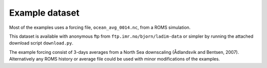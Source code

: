 ===============
Example dataset
===============

Most of the examples uses a forcing file, ``ocean_avg_0014.nc``, from a ROMS
simulation.

This dataset is available with anonymous ftp from
``ftp.imr.no/bjorn/ladim-data``
or simpler by running the attached download script ``download.py``.

The example forcing consist of 3-days averages from a North
Sea downscaling (Ådlandsvik and Bentsen, 2007).
Alternatively any ROMS history or average file could be used with minor
modifications of the examples.
